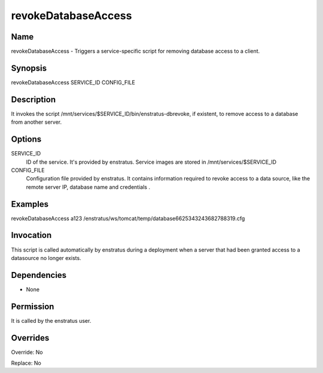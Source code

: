 revokeDatabaseAccess
----------------------

Name
~~~~

revokeDatabaseAccess - Triggers a service-specific script for removing database access to a client.

Synopsis
~~~~~~~~

revokeDatabaseAccess SERVICE_ID CONFIG_FILE 

Description
~~~~~~~~~~~

It invokes the script /mnt/services/$SERVICE_ID/bin/enstratus-dbrevoke, if existent, to remove access to a database from another server.


Options
~~~~~~~

SERVICE_ID
	ID of the service. It's provided by enstratus. Service images are stored in /mnt/services/$SERVICE_ID


CONFIG_FILE
	Configuration file provided by enstratus. It contains information required to revoke access to a data source, like the remote server IP, database name and credentials .


Examples
~~~~~~~~

revokeDatabaseAccess a123 /enstratus/ws/tomcat/temp/database6625343243682788319.cfg


Invocation
~~~~~~~~~~

This script is called automatically by enstratus during a deployment when a server that had been granted access to a datasource no longer exists.


Dependencies
~~~~~~~~~~~~

* None

Permission
~~~~~~~~~~

It is called by the enstratus user.


Overrides
~~~~~~~~~

Override: No

Replace: No
